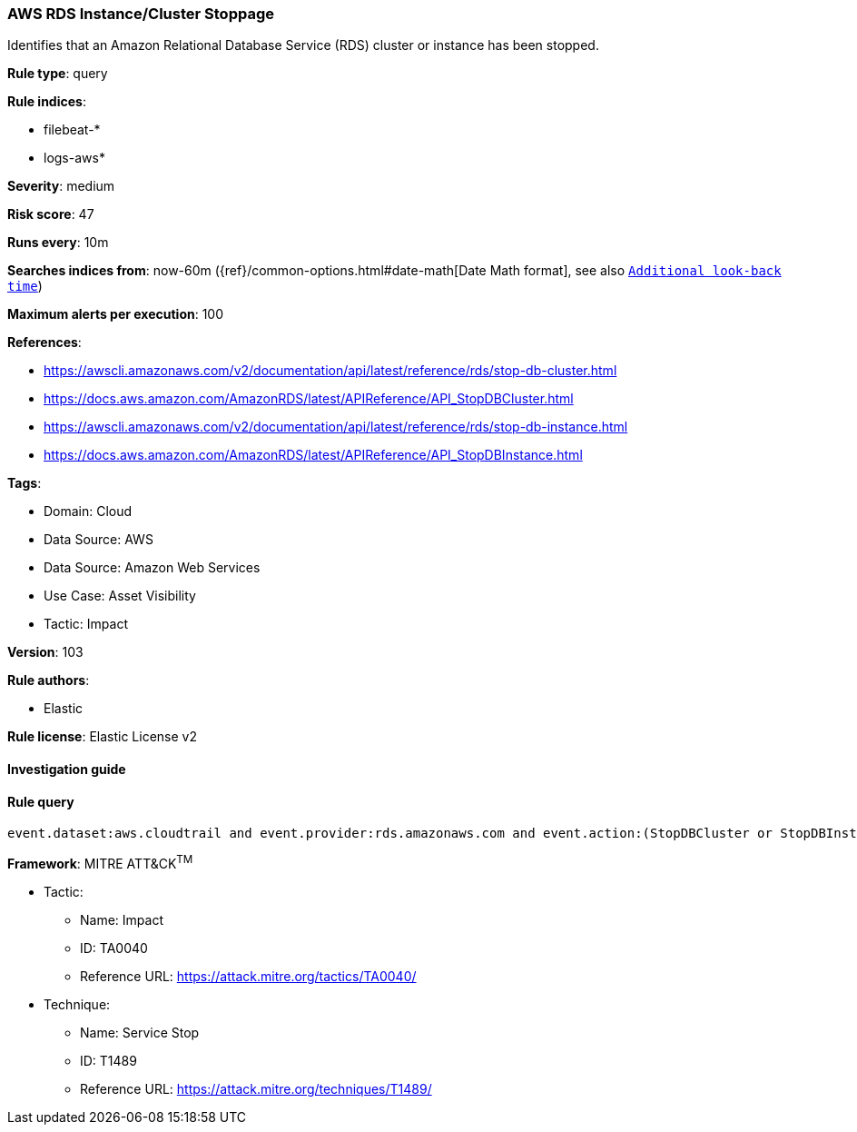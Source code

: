 [[prebuilt-rule-8-7-7-aws-rds-instance-cluster-stoppage]]
=== AWS RDS Instance/Cluster Stoppage

Identifies that an Amazon Relational Database Service (RDS) cluster or instance has been stopped.

*Rule type*: query

*Rule indices*: 

* filebeat-*
* logs-aws*

*Severity*: medium

*Risk score*: 47

*Runs every*: 10m

*Searches indices from*: now-60m ({ref}/common-options.html#date-math[Date Math format], see also <<rule-schedule, `Additional look-back time`>>)

*Maximum alerts per execution*: 100

*References*: 

* https://awscli.amazonaws.com/v2/documentation/api/latest/reference/rds/stop-db-cluster.html
* https://docs.aws.amazon.com/AmazonRDS/latest/APIReference/API_StopDBCluster.html
* https://awscli.amazonaws.com/v2/documentation/api/latest/reference/rds/stop-db-instance.html
* https://docs.aws.amazon.com/AmazonRDS/latest/APIReference/API_StopDBInstance.html

*Tags*: 

* Domain: Cloud
* Data Source: AWS
* Data Source: Amazon Web Services
* Use Case: Asset Visibility
* Tactic: Impact

*Version*: 103

*Rule authors*: 

* Elastic

*Rule license*: Elastic License v2


==== Investigation guide


[source, markdown]
----------------------------------

----------------------------------

==== Rule query


[source, js]
----------------------------------
event.dataset:aws.cloudtrail and event.provider:rds.amazonaws.com and event.action:(StopDBCluster or StopDBInstance) and event.outcome:success

----------------------------------

*Framework*: MITRE ATT&CK^TM^

* Tactic:
** Name: Impact
** ID: TA0040
** Reference URL: https://attack.mitre.org/tactics/TA0040/
* Technique:
** Name: Service Stop
** ID: T1489
** Reference URL: https://attack.mitre.org/techniques/T1489/

